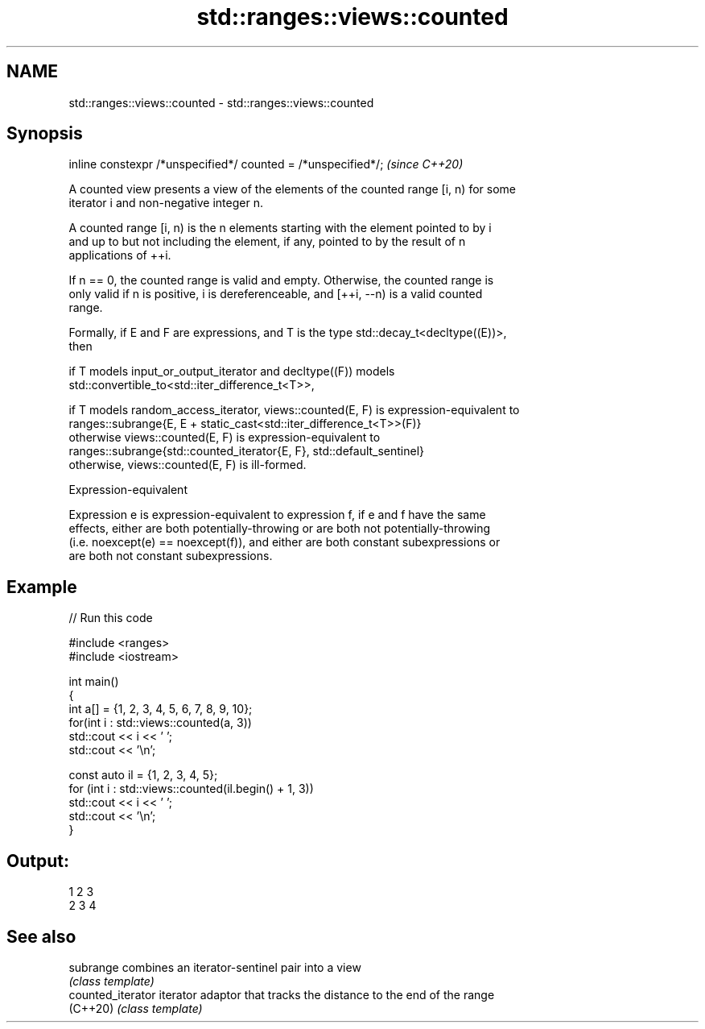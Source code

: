 .TH std::ranges::views::counted 3 "2021.11.17" "http://cppreference.com" "C++ Standard Libary"
.SH NAME
std::ranges::views::counted \- std::ranges::views::counted

.SH Synopsis
   inline constexpr /*unspecified*/ counted = /*unspecified*/;  \fI(since C++20)\fP

   A counted view presents a view of the elements of the counted range [i, n) for some
   iterator i and non-negative integer n.

   A counted range [i, n) is the n elements starting with the element pointed to by i
   and up to but not including the element, if any, pointed to by the result of n
   applications of ++i.

   If n == 0, the counted range is valid and empty. Otherwise, the counted range is
   only valid if n is positive, i is dereferenceable, and [++i, --n) is a valid counted
   range.

   Formally, if E and F are expressions, and T is the type std::decay_t<decltype((E))>,
   then

   if T models input_or_output_iterator and decltype((F)) models
   std::convertible_to<std::iter_difference_t<T>>,

   if T models random_access_iterator, views::counted(E, F) is expression-equivalent to
   ranges::subrange{E, E + static_cast<std::iter_difference_t<T>>(F)}
   otherwise views::counted(E, F) is expression-equivalent to
   ranges::subrange{std::counted_iterator{E, F}, std::default_sentinel}
   otherwise, views::counted(E, F) is ill-formed.

   Expression-equivalent

   Expression e is expression-equivalent to expression f, if e and f have the same
   effects, either are both potentially-throwing or are both not potentially-throwing
   (i.e. noexcept(e) == noexcept(f)), and either are both constant subexpressions or
   are both not constant subexpressions.

.SH Example


// Run this code

 #include <ranges>
 #include <iostream>

 int main()
 {
     int a[] = {1, 2, 3, 4, 5, 6, 7, 8, 9, 10};
     for(int i : std::views::counted(a, 3))
         std::cout << i << ' ';
     std::cout << '\\n';

     const auto il = {1, 2, 3, 4, 5};
     for (int i : std::views::counted(il.begin() + 1, 3))
         std::cout << i << ' ';
     std::cout << '\\n';
 }

.SH Output:

 1 2 3
 2 3 4

.SH See also

   subrange         combines an iterator-sentinel pair into a view
                    \fI(class template)\fP
   counted_iterator iterator adaptor that tracks the distance to the end of the range
   (C++20)          \fI(class template)\fP
